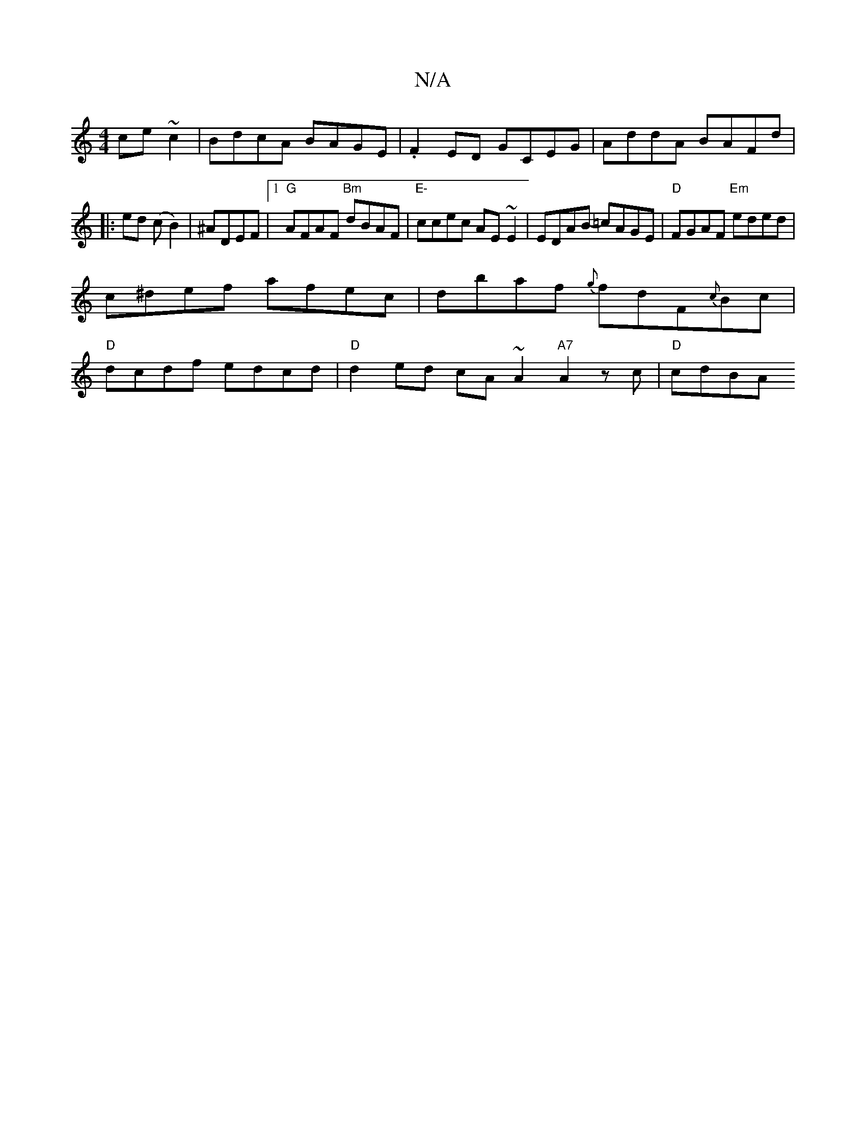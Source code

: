 X:1
T:N/A
M:4/4
R:N/A
K:Cmajor
ce~c2|BdcA BAGE|.F2ED GCEG|AddA BAFd|
|:ed (cB2)|^ADEF |1 "G"AFAF "Bm"dBAF|"E-"ccec AE~E2|EDAB- =cAGE |"D"FGAF "Em"eded |
c^def afec | dbaf {g}fdF{c}Bc|
"D"dcdf edcd|"D"d2 ed cA~A2 "A7"A2 zc|"D"cdBA (